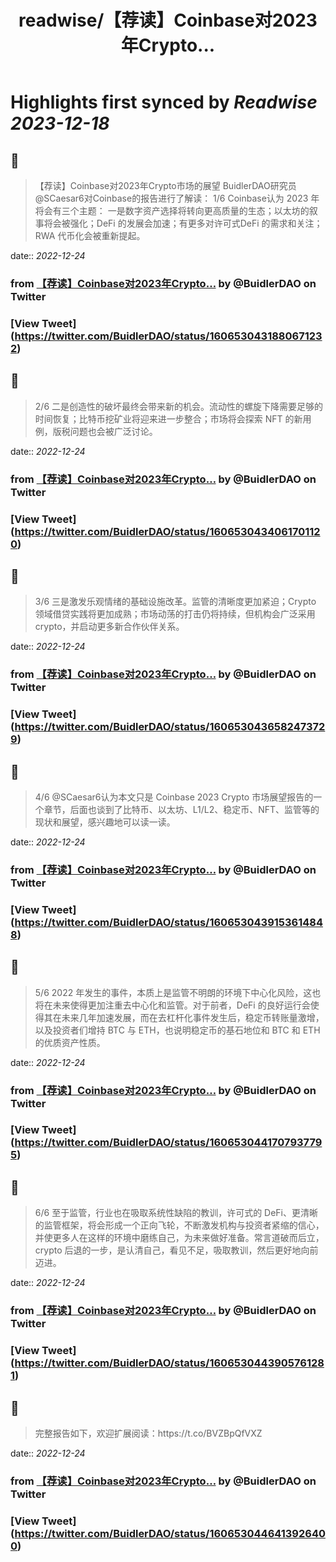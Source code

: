 :PROPERTIES:
:title: readwise/【荐读】Coinbase对2023年Crypto...
:END:

:PROPERTIES:
:author: [[BuidlerDAO on Twitter]]
:full-title: "【荐读】Coinbase对2023年Crypto..."
:category: [[tweets]]
:url: https://twitter.com/BuidlerDAO/status/1606530431880671232
:image-url: https://pbs.twimg.com/profile_images/1683519202915917824/_fkeg3QZ.jpg
:END:

* Highlights first synced by [[Readwise]] [[2023-12-18]]
** 📌
#+BEGIN_QUOTE
【荐读】Coinbase对2023年Crypto市场的展望
BuidlerDAO研究员@SCaesar6对Coinbase的报告进行了解读：
1/6 Coinbase认为 2023 年将会有三个主题：
一是数字资产选择将转向更高质量的生态；以太坊的叙事将会被强化；DeFi 的发展会加速；有更多对许可式DeFi 的需求和关注；RWA 代币化会被重新提起。 
#+END_QUOTE
    date:: [[2022-12-24]]
*** from _【荐读】Coinbase对2023年Crypto..._ by @BuidlerDAO on Twitter
*** [View Tweet](https://twitter.com/BuidlerDAO/status/1606530431880671232)
** 📌
#+BEGIN_QUOTE
2/6 二是创造性的破坏最终会带来新的机会。流动性的螺旋下降需要足够的时间恢复；比特币挖矿业将迎来进一步整合；市场将会探索 NFT 的新用例，版税问题也会被广泛讨论。 
#+END_QUOTE
    date:: [[2022-12-24]]
*** from _【荐读】Coinbase对2023年Crypto..._ by @BuidlerDAO on Twitter
*** [View Tweet](https://twitter.com/BuidlerDAO/status/1606530434061701120)
** 📌
#+BEGIN_QUOTE
3/6 三是激发乐观情绪的基础设施改革。监管的清晰度更加紧迫；Crypto 领域借贷实践将更加成熟；市场动荡的打击仍将持续，但机构会广泛采用 crypto，并启动更多新合作伙伴关系。 
#+END_QUOTE
    date:: [[2022-12-24]]
*** from _【荐读】Coinbase对2023年Crypto..._ by @BuidlerDAO on Twitter
*** [View Tweet](https://twitter.com/BuidlerDAO/status/1606530436582473729)
** 📌
#+BEGIN_QUOTE
4/6 @SCaesar6认为本文只是 Coinbase 2023 Crypto 市场展望报告的一个章节，后面也谈到了比特币、以太坊、L1/L2、稳定币、NFT、监管等的现状和展望，感兴趣地可以读一读。 
#+END_QUOTE
    date:: [[2022-12-24]]
*** from _【荐读】Coinbase对2023年Crypto..._ by @BuidlerDAO on Twitter
*** [View Tweet](https://twitter.com/BuidlerDAO/status/1606530439153614848)
** 📌
#+BEGIN_QUOTE
5/6 2022 年发生的事件，本质上是监管不明朗的环境下中心化风险，这也将在未来使得更加注重去中心化和监管。对于前者，DeFi 的良好运行会使得其在未来几年加速发展，而在去杠杆化事件发生后，稳定币转账量激增，以及投资者们增持 BTC 与 ETH，也说明稳定币的基石地位和 BTC 和 ETH 的优质资产性质。 
#+END_QUOTE
    date:: [[2022-12-24]]
*** from _【荐读】Coinbase对2023年Crypto..._ by @BuidlerDAO on Twitter
*** [View Tweet](https://twitter.com/BuidlerDAO/status/1606530441707937795)
** 📌
#+BEGIN_QUOTE
6/6 至于监管，行业也在吸取系统性缺陷的教训，许可式的 DeFi、更清晰的监管框架，将会形成一个正向飞轮，不断激发机构与投资者紧缩的信心，并使更多人在这样的环境中磨练自己，为未来做好准备。常言道破而后立，crypto 后退的一步，是认清自己，看见不足，吸取教训，然后更好地向前迈进。 
#+END_QUOTE
    date:: [[2022-12-24]]
*** from _【荐读】Coinbase对2023年Crypto..._ by @BuidlerDAO on Twitter
*** [View Tweet](https://twitter.com/BuidlerDAO/status/1606530443905761281)
** 📌
#+BEGIN_QUOTE
完整报告如下，欢迎扩展阅读：https://t.co/BVZBpQfVXZ 
#+END_QUOTE
    date:: [[2022-12-24]]
*** from _【荐读】Coinbase对2023年Crypto..._ by @BuidlerDAO on Twitter
*** [View Tweet](https://twitter.com/BuidlerDAO/status/1606530446413926400)